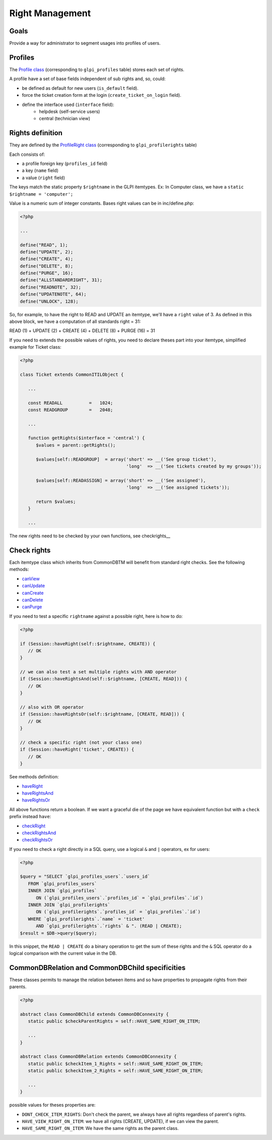 Right Management
----------------

Goals
^^^^^

Provide a way for administrator to segment usages into profiles of users.


Profiles
^^^^^^^^

The `Profile class <https://forge.glpi-project.org/apidoc/class-Profile.html>`_ (corresponding to ``glpi_profiles`` table) stores each set of rights.

A profile have a set of base fields independent of sub rights and, so, could:

- be defined as default for new users (``is_default`` field).
- force the ticket creation form at the login (``create_ticket_on_login`` field).
- define the interface used (``interface`` field):
   - helpdesk (self-service users)
   - central (technician view)


Rights definition
^^^^^^^^^^^^^^^^^

They are defined by the `ProfileRight class <https://forge.glpi-project.org/apidoc/class-ProfileRight.html>`_ (corresponding to ``glpi_profilerights`` table)

Each consists of:

- a profile foreign key (``profiles_id`` field)
- a key (``name`` field)
- a value (``right`` field)

The keys match the static property ``$rightname`` in the GLPI itemtypes.
Ex: In Computer class, we have a ``static $rightname = 'computer';``

Value is a numeric sum of integer constants.
Bases right values can be in inc/define.php:

.. code-block:: php

   <?php

   ...

   define("READ", 1);
   define("UPDATE", 2);
   define("CREATE", 4);
   define("DELETE", 8);
   define("PURGE", 16);
   define("ALLSTANDARDRIGHT", 31);
   define("READNOTE", 32);
   define("UPDATENOTE", 64);
   define("UNLOCK", 128);

So, for example, to have the right to READ and UPDATE an itemtype, we'll have a ``right`` value of 3.
As defined in this above block, we have a computation of all standards right = 31:

READ (1)
\+ UPDATE (2)
\+ CREATE (4)
\+ DELETE (8)
\+ PURGE (16)
= 31

If you need to extends the possible values of rights, you need to declare theses part into your itemtype, simplified example for Ticket class:

.. code-block:: php

   <?php

   class Ticket extends CommonITILObject {

      ...

      const READALL          =   1024;
      const READGROUP        =   2048;

      ...

      function getRights($interface = 'central') {
         $values = parent::getRights();

         $values[self::READGROUP]  = array('short' => __('See group ticket'),
                                           'long'  => __('See tickets created by my groups'));

         $values[self::READASSIGN] = array('short' => __('See assigned'),
                                           'long'  => __('See assigned tickets'));

         return $values;
      }

      ...

The new rights need to be checked by your own functions, see checkrights__


Check rights
^^^^^^^^^^^^

Each itemtype class which inherits from CommonDBTM will benefit from standard right checks.
See the following methods:

- `canView <https://forge.glpi-project.org/apidoc/class-CommonDBTM.html#_canView>`_
- `canUpdate <https://forge.glpi-project.org/apidoc/class-CommonDBTM.html#_canUpdate>`_
- `canCreate <https://forge.glpi-project.org/apidoc/class-CommonDBTM.html#_canCreate>`_
- `canDelete <https://forge.glpi-project.org/apidoc/class-CommonDBTM.html#_canDelete>`_
- `canPurge <https://forge.glpi-project.org/apidoc/class-CommonDBTM.html#_canPurge>`_

If you need to test a specific ``rightname`` against a possible right, here is how to do:

.. code-block:: php

   <?php

   if (Session::haveRight(self::$rightname, CREATE)) {
      // OK
   }

   // we can also test a set multiple rights with AND operator
   if (Session::haveRightsAnd(self::$rightname, [CREATE, READ])) {
      // OK
   }

   // also with OR operator
   if (Session::haveRightsOr(self::$rightname, [CREATE, READ])) {
      // OK
   }

   // check a specific right (not your class one)
   if (Session::haveRight('ticket', CREATE)) {
      // OK
   }

See methods definition:

* `haveRight <https://forge.glpi-project.org/apidoc/class-Session.html#_haveRight>`_
* `haveRightsAnd <https://forge.glpi-project.org/apidoc/class-Session.html#_haveRightsAnd>`_
* `haveRightsOr <https://forge.glpi-project.org/apidoc/class-Session.html#_haveRightsOr>`_

All above functions return a boolean. If we want a graceful die of the page we have equivalent function but with a ``check`` prefix instead ``have``:

* `checkRight <https://forge.glpi-project.org/apidoc/class-Session.html#_checkRight>`_
* `checkRightsAnd <https://forge.glpi-project.org/apidoc/class-Session.html#_checkRightsAnd>`_
* `checkRightsOr <https://forge.glpi-project.org/apidoc/class-Session.html#_checkRightsOr>`_

If you need to check a right directly in a SQL query, use a logical ``&`` and ``|`` operators, ex for users:

.. code-block:: php

   <?php

   $query = "SELECT `glpi_profiles_users`.`users_id`
      FROM `glpi_profiles_users`
      INNER JOIN `glpi_profiles`
         ON (`glpi_profiles_users`.`profiles_id` = `glpi_profiles`.`id`)
      INNER JOIN `glpi_profilerights`
         ON (`glpi_profilerights`.`profiles_id` = `glpi_profiles`.`id`)
      WHERE `glpi_profilerights`.`name` = 'ticket'
         AND `glpi_profilerights`.`rights` & ". (READ | CREATE);
   $result = $DB->query($query);

In this snippet, the ``READ | CREATE`` do a binary operation to get the sum of these rights and the ``&`` SQL operator do a logical comparison with the current value in the DB.


CommonDBRelation and CommonDBChild specificities
^^^^^^^^^^^^^^^^^^^^^^^^^^^^^^^^^^^^^^^^^^^^^^^^

These classes permits to manage the relation between items and so have properties to propagate rights from their parents.

.. code-block:: php

   <?php

   abstract class CommonDBChild extends CommonDBConnexity {
      static public $checkParentRights = self::HAVE_SAME_RIGHT_ON_ITEM;

      ...
   }

   abstract class CommonDBRelation extends CommonDBConnexity {
      static public $checkItem_1_Rights = self::HAVE_SAME_RIGHT_ON_ITEM;
      static public $checkItem_2_Rights = self::HAVE_SAME_RIGHT_ON_ITEM;

      ...
   }

possible values for theses properties are:

* ``DONT_CHECK_ITEM_RIGHTS``:  Don't check the parent, we always have all rights regardless of parent's rights.
* ``HAVE_VIEW_RIGHT_ON_ITEM``: we have all rights (CREATE, UPDATE), if we can view the parent.
* ``HAVE_SAME_RIGHT_ON_ITEM``: We have the same rights as the parent class.